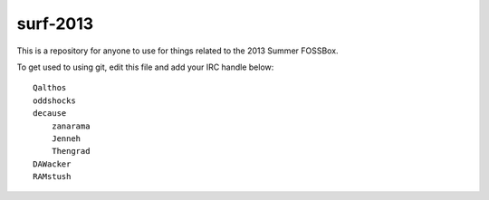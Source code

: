 surf-2013
=========

This is a repository for anyone to use for things related to the 2013
Summer FOSSBox.

To get used to using git, edit this file and add your IRC handle below::

    Qalthos
    oddshocks
    decause
	zanarama
	Jenneh
	Thengrad
    DAWacker
    RAMstush
